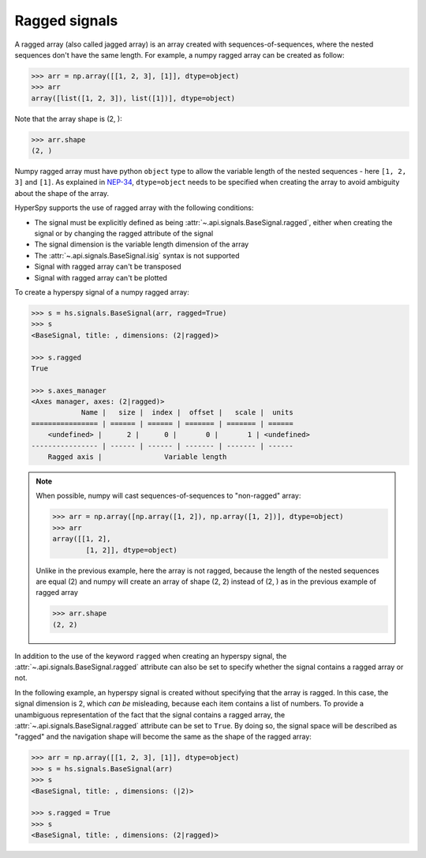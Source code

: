 .. _signal.ragged:

Ragged signals
--------------

A ragged array (also called jagged array) is an array created with
sequences-of-sequences, where the nested sequences don't have the same length.
For example, a numpy ragged array can be created as follow:

.. code-block:: python

    >>> arr = np.array([[1, 2, 3], [1]], dtype=object)
    >>> arr
    array([list([1, 2, 3]), list([1])], dtype=object)

Note that the array shape is (2, ):

.. code-block:: python

    >>> arr.shape
    (2, )


Numpy ragged array must have python ``object`` type to allow the variable length of
the nested sequences - here ``[1, 2, 3]`` and ``[1]``. As explained in
`NEP-34 <https://numpy.org/neps/nep-0034-infer-dtype-is-object.html>`_,
``dtype=object`` needs to be specified when creating the array to avoid ambiguity
about the shape of the array.

HyperSpy supports the use of ragged array with the following conditions:

- The signal must be explicitly defined as being :attr:`~.api.signals.BaseSignal.ragged`, either when creating
  the signal or by changing the ragged attribute of the signal
- The signal dimension is the variable length dimension of the array
- The :attr:`~.api.signals.BaseSignal.isig` syntax is not supported
- Signal with ragged array can't be transposed
- Signal with ragged array can't be plotted

To create a hyperspy signal of a numpy ragged array:

.. code-block:: python

    >>> s = hs.signals.BaseSignal(arr, ragged=True)
    >>> s
    <BaseSignal, title: , dimensions: (2|ragged)>

    >>> s.ragged
    True

    >>> s.axes_manager
    <Axes manager, axes: (2|ragged)>
                Name |   size |  index |  offset |   scale |  units
    ================ | ====== | ====== | ======= | ======= | ======
        <undefined> |      2 |      0 |       0 |       1 | <undefined>
    ---------------- | ------ | ------ | ------- | ------- | ------
        Ragged axis |               Variable length

.. note::
    When possible, numpy will cast sequences-of-sequences to "non-ragged" array:

    .. code-block:: python

        >>> arr = np.array([np.array([1, 2]), np.array([1, 2])], dtype=object)
        >>> arr
        array([[1, 2],
                [1, 2]], dtype=object)


    Unlike in the previous example, here the array is not ragged, because
    the length of the nested sequences are equal (2) and numpy will create
    an array of shape (2, 2) instead of (2, ) as in the previous example of
    ragged array

    .. code-block:: python

        >>> arr.shape
        (2, 2)

In addition to the use of the keyword ``ragged`` when creating an hyperspy
signal, the :attr:`~.api.signals.BaseSignal.ragged` attribute can also
be set to specify whether the signal contains a ragged array or not.

In the following example, an hyperspy signal is created without specifying that
the array is ragged. In this case, the signal dimension is 2, which *can be*
misleading, because each item contains a list of numbers. To provide a unambiguous
representation of the fact that the signal contains a ragged array, the
:attr:`~.api.signals.BaseSignal.ragged` attribute can be set to ``True``.
By doing so, the signal space will be described as "ragged" and the navigation shape
will become the same as the shape of the ragged array:

.. code-block:: python

    >>> arr = np.array([[1, 2, 3], [1]], dtype=object)
    >>> s = hs.signals.BaseSignal(arr)
    >>> s
    <BaseSignal, title: , dimensions: (|2)>

    >>> s.ragged = True
    >>> s
    <BaseSignal, title: , dimensions: (2|ragged)>
